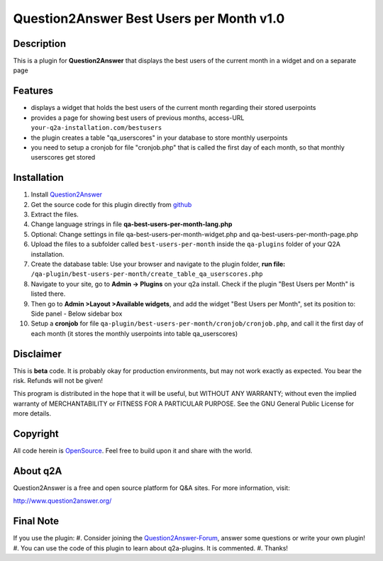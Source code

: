 ====================================
Question2Answer Best Users per Month v1.0
====================================
-----------
Description
-----------
This is a plugin for **Question2Answer** that displays the best users of the current month in a widget and on a separate page

--------
Features
--------
- displays a widget that holds the best users of the current month regarding their stored userpoints
- provides a page for showing best users of previous months, access-URL ``your-q2a-installation.com/bestusers``
- the plugin creates a table "qa_userscores" in your database to store monthly userpoints
- you need to setup a cronjob for file "cronjob.php" that is called the first day of each month, so that monthly userscores get stored

------------
Installation
------------
#. Install Question2Answer_
#. Get the source code for this plugin directly from github_
#. Extract the files.
#. Change language strings in file **qa-best-users-per-month-lang.php**
#. Optional: Change settings in file qa-best-users-per-month-widget.php and qa-best-users-per-month-page.php
#. Upload the files to a subfolder called ``best-users-per-month`` inside the ``qa-plugins`` folder of your Q2A installation.
#. Create the database table: Use your browser and navigate to the plugin folder, **run file:** ``/qa-plugin/best-users-per-month/create_table_qa_userscores.php``
#. Navigate to your site, go to **Admin -> Plugins** on your q2a install. Check if the plugin "Best Users per Month" is listed there.
#. Then go to **Admin >Layout >Available widgets**, and add the widget "Best Users per Month", set its position to: Side panel - Below sidebar box
#. Setup a **cronjob** for file ``qa-plugin/best-users-per-month/cronjob/cronjob.php``, and call it the first day of each month (it stores the monthly userpoints into table qa_userscores)

.. _Question2Answer: http://www.question2answer.org/install.php
.. _github: https://github.com/echteinfachtv/q2a-best-users-per-month

----------
Disclaimer
----------
This is **beta** code. It is probably okay for production environments, but may not work exactly as expected. You bear the risk. Refunds will not be given!

This program is distributed in the hope that it will be useful, but WITHOUT ANY WARRANTY; 
without even the implied warranty of MERCHANTABILITY or FITNESS FOR A PARTICULAR PURPOSE. 
See the GNU General Public License for more details.

-------
Copyright
-------
All code herein is OpenSource_. Feel free to build upon it and share with the world.

.. _OpenSource: http://www.gnu.org/licenses/gpl.html

---------
About q2A
---------
Question2Answer is a free and open source platform for Q&A sites. For more information, visit:

http://www.question2answer.org/

---------
Final Note
---------
If you use the plugin:
#. Consider joining the Question2Answer-Forum_, answer some questions or write your own plugin!
#. You can use the code of this plugin to learn about q2a-plugins. It is commented.
#. Thanks!

.. _Question2Answer-Forum: http://www.question2answer.org/qa/
